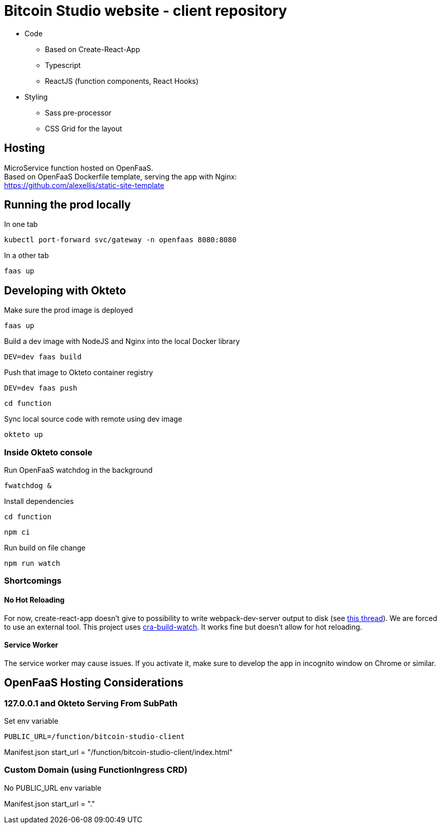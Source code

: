= Bitcoin Studio website - client repository

* Code
** Based on Create-React-App
** Typescript
** ReactJS (function components, React Hooks)

* Styling
** Sass pre-processor
** CSS Grid for the layout


== Hosting

MicroService function hosted on OpenFaaS. +
Based on OpenFaaS Dockerfile template, serving the app with Nginx: +
https://github.com/alexellis/static-site-template


== Running the prod locally

.In one tab
 kubectl port-forward svc/gateway -n openfaas 8080:8080

.In a other tab
 faas up


== Developing with Okteto

.Make sure the prod image is deployed
 faas up

.Build a dev image with NodeJS and Nginx into the local Docker library
 DEV=dev faas build

.Push that image to Okteto container registry
 DEV=dev faas push

 cd function

.Sync local source code with remote using dev image
 okteto up

=== Inside Okteto console

.Run OpenFaaS watchdog in the background
 fwatchdog &

.Press Enter

.Install dependencies
 cd function

 npm ci

.Run build on file change
 npm run watch


=== Shortcomings

==== No Hot Reloading

For now, create-react-app doesn't give to possibility to write webpack-dev-server output to disk (see https://github.com/facebook/create-react-app/pull/6144[this thread]).
We are forced to use an external tool. This project uses https://github.com/Nargonath/cra-build-watch[cra-build-watch].
It works fine but doesn't allow for hot reloading.

==== Service Worker

The service worker may cause issues. If you activate it, make sure to develop the app in incognito window on Chrome or similar.



== OpenFaaS Hosting Considerations

=== 127.0.0.1 and Okteto Serving From SubPath

.Set env variable
 PUBLIC_URL=/function/bitcoin-studio-client

Manifest.json start_url = "/function/bitcoin-studio-client/index.html"


=== Custom Domain (using FunctionIngress CRD)

No PUBLIC_URL env variable

Manifest.json start_url = "."